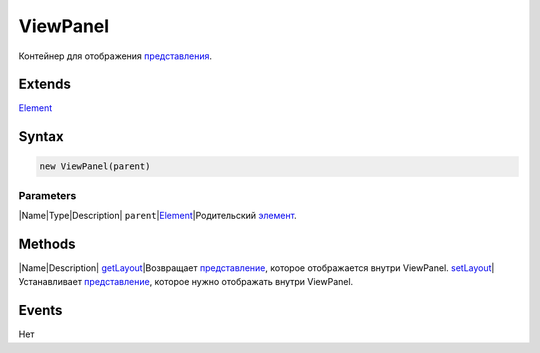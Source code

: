 ViewPanel
=========

Контейнер для отображения `представления <../../Core/Elements/View>`__.

Extends
-------

`Element <../../Core/Elements/Element>`__

Syntax
------

.. code:: js

    new ViewPanel(parent)

Parameters
~~~~~~~~~~

\|Name\|Type\|Description\|
``parent``\ \|\ `Element <../../Core/Elements/Element>`__\ \|Родительский
`элемент <../../Core/Elements/Element/>`__.

Methods
-------

\|Name\|Description\| `getLayout <ViewPanel.getLayout/>`__\ \|Возвращает
`представление <../../Core/Elements/View>`__, которое отображается
внутри ViewPanel. `setLayout <ViewPanel.setLayout/>`__\ \|Устанавливает
`представление <../../Core/Elements/View>`__, которое нужно отображать
внутри ViewPanel.

Events
------

Нет
